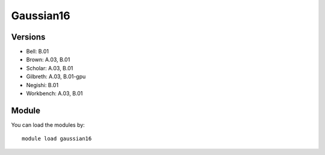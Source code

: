 .. _backbone-label:

Gaussian16
==============================

Versions
~~~~~~~~
- Bell: B.01
- Brown: A.03, B.01
- Scholar: A.03, B.01
- Gilbreth: A.03, B.01-gpu
- Negishi: B.01
- Workbench: A.03, B.01

Module
~~~~~~~~
You can load the modules by::

    module load gaussian16

